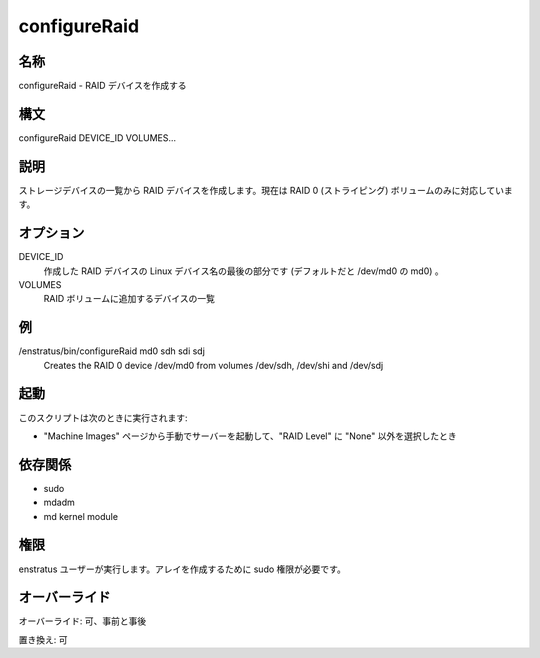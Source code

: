 configureRaid
-------------

..
    NAME
    ~~~~

名称
~~~~

..
    configureRaid - Creates RAID devices

configureRaid - RAID デバイスを作成する

..
    Synopsis
    ~~~~~~~~

構文
~~~~

configureRaid DEVICE_ID VOLUMES...

..
    Description
    ~~~~~~~~~~~

説明
~~~~

..
    It creates a RAID device from a list of storage devices. Currently only RAID 0 (striped) volumes are supported 

ストレージデバイスの一覧から RAID デバイスを作成します。現在は RAID 0 (ストライピング) ボリュームのみに対応しています。

..
    Options
    ~~~~~~~

オプション
~~~~~~~~~~

DEVICE_ID
    ..
        Last part of the Linux device name for the RAID device to be created (md0 for /dev/md0 by default)

    作成した RAID デバイスの Linux デバイス名の最後の部分です (デフォルトだと /dev/md0 の md0) 。

VOLUMES	
    ..
        List of devices to be added to the RAID volume

    RAID ボリュームに追加するデバイスの一覧

..
    Examples
    ~~~~~~~~

例
~~

/enstratus/bin/configureRaid md0 sdh sdi sdj
	Creates the RAID 0 device /dev/md0 from volumes /dev/sdh, /dev/shi and /dev/sdj

..
    Invocation
    ~~~~~~~~~~

起動
~~~~

..
    This script is called when:

このスクリプトは次のときに実行されます:

..
    * If a volume is created when manually launching a server from the Machine Images page and
      a RAID Level other that None is selected.

* "Machine Images" ページから手動でサーバーを起動して、"RAID Level" に "None" 以外を選択したとき

..
    Dependencies
    ~~~~~~~~~~~~

依存関係
~~~~~~~~

* sudo
* mdadm
* md kernel module

..
    Permission
    ~~~~~~~~~~

権限
~~~~

..
    It is called by the enstratus user. It needs sudo authority for creating the array

enstratus ユーザーが実行します。アレイを作成するために sudo 権限が必要です。

..
    Overrides
    ~~~~~~~~~

オーバーライド
~~~~~~~~~~~~~~

..
    Override: Yes, pre and post

オーバーライド: 可、事前と事後

..
    Replace: Yes

置き換え: 可

